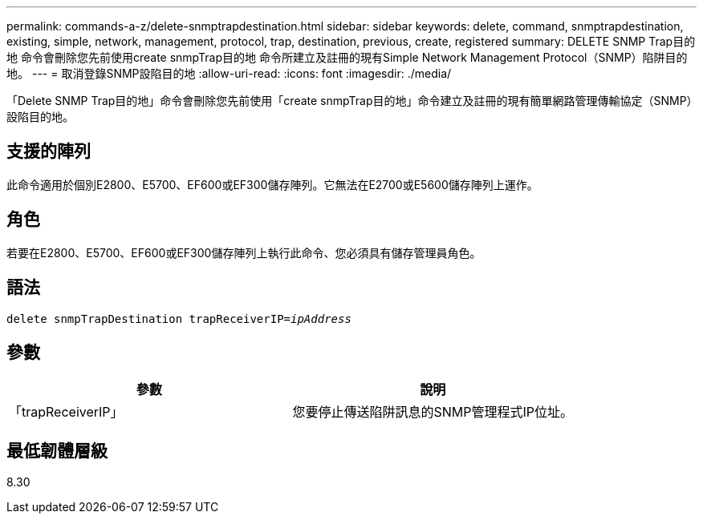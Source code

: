 ---
permalink: commands-a-z/delete-snmptrapdestination.html 
sidebar: sidebar 
keywords: delete, command, snmptrapdestination, existing, simple, network, management, protocol, trap, destination, previous, create, registered 
summary: DELETE SNMP Trap目的地 命令會刪除您先前使用create snmpTrap目的地 命令所建立及註冊的現有Simple Network Management Protocol（SNMP）陷阱目的地。 
---
= 取消登錄SNMP設陷目的地
:allow-uri-read: 
:icons: font
:imagesdir: ./media/


[role="lead"]
「Delete SNMP Trap目的地」命令會刪除您先前使用「create snmpTrap目的地」命令建立及註冊的現有簡單網路管理傳輸協定（SNMP）設陷目的地。



== 支援的陣列

此命令適用於個別E2800、E5700、EF600或EF300儲存陣列。它無法在E2700或E5600儲存陣列上運作。



== 角色

若要在E2800、E5700、EF600或EF300儲存陣列上執行此命令、您必須具有儲存管理員角色。



== 語法

[listing, subs="+macros"]
----
pass:quotes[delete snmpTrapDestination trapReceiverIP=_ipAddress_]
----


== 參數

[cols="2*"]
|===
| 參數 | 說明 


 a| 
「trapReceiverIP」
 a| 
您要停止傳送陷阱訊息的SNMP管理程式IP位址。

|===


== 最低韌體層級

8.30
